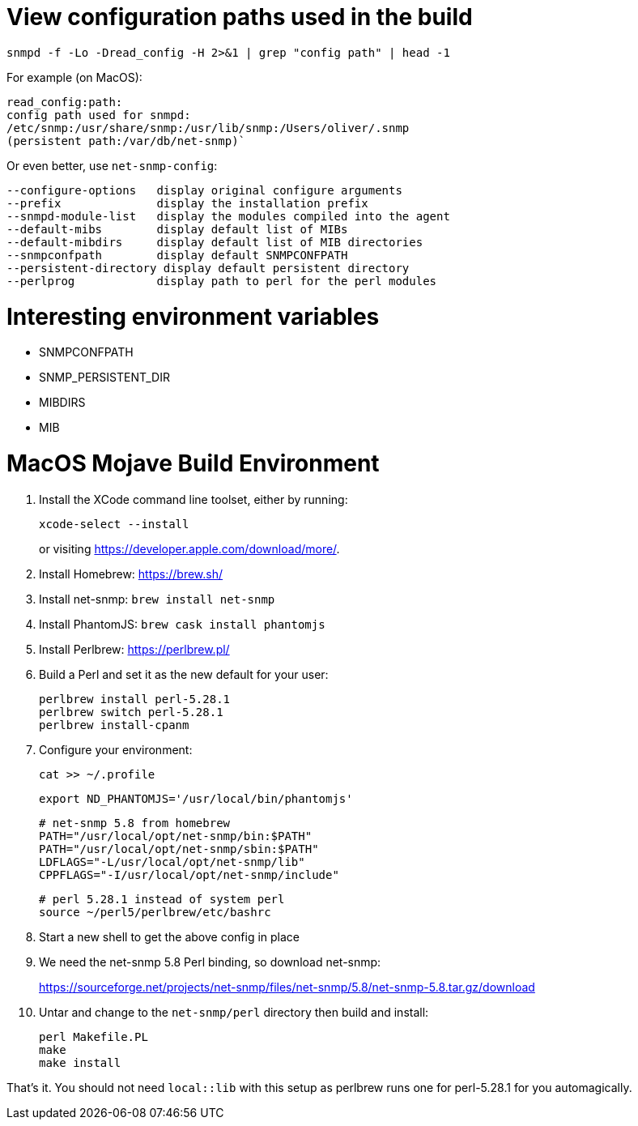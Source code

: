 # View configuration paths used in the build

`snmpd -f -Lo -Dread_config -H 2>&1 | grep "config path" | head -1`

For example (on MacOS):

 read_config:path:
 config path used for snmpd:
 /etc/snmp:/usr/share/snmp:/usr/lib/snmp:/Users/oliver/.snmp
 (persistent path:/var/db/net-snmp)`

Or even better, use `net-snmp-config`:

 --configure-options   display original configure arguments
 --prefix              display the installation prefix
 --snmpd-module-list   display the modules compiled into the agent
 --default-mibs        display default list of MIBs
 --default-mibdirs     display default list of MIB directories
 --snmpconfpath        display default SNMPCONFPATH
 --persistent-directory display default persistent directory
 --perlprog            display path to perl for the perl modules

# Interesting environment variables

* SNMPCONFPATH
* SNMP_PERSISTENT_DIR
* MIBDIRS
* MIB

# MacOS Mojave Build Environment

1. Install the XCode command line toolset, either by running:
+
 xcode-select --install
+
or visiting https://developer.apple.com/download/more/.

1. Install Homebrew: https://brew.sh/
1. Install net-snmp: `brew install net-snmp`
1. Install PhantomJS: `brew cask install phantomjs`
1. Install Perlbrew: https://perlbrew.pl/
1. Build a Perl and set it as the new default for your user:
+
 perlbrew install perl-5.28.1
 perlbrew switch perl-5.28.1
 perlbrew install-cpanm

1. Configure your environment:
+
 cat >> ~/.profile
+
 export ND_PHANTOMJS='/usr/local/bin/phantomjs'
+
 # net-snmp 5.8 from homebrew
 PATH="/usr/local/opt/net-snmp/bin:$PATH"
 PATH="/usr/local/opt/net-snmp/sbin:$PATH"
 LDFLAGS="-L/usr/local/opt/net-snmp/lib"
 CPPFLAGS="-I/usr/local/opt/net-snmp/include"
+
 # perl 5.28.1 instead of system perl
 source ~/perl5/perlbrew/etc/bashrc

1. Start a new shell to get the above config in place
1. We need the net-snmp 5.8 Perl binding, so download net-snmp:
+
https://sourceforge.net/projects/net-snmp/files/net-snmp/5.8/net-snmp-5.8.tar.gz/download

1. Untar and change to the `net-snmp/perl` directory then build and install:
+
 perl Makefile.PL
 make
 make install

That's it. You should not need `local::lib` with this setup as perlbrew runs one for perl-5.28.1 for you automagically.